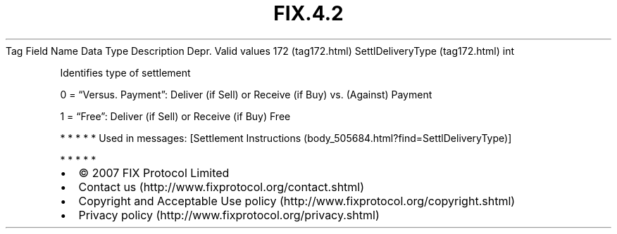.TH FIX.4.2 "" "" "Tag #172"
Tag
Field Name
Data Type
Description
Depr.
Valid values
172 (tag172.html)
SettlDeliveryType (tag172.html)
int
.PP
Identifies type of settlement
.PP
0 = “Versus. Payment”: Deliver (if Sell) or Receive (if Buy) vs.
(Against) Payment
.PP
1 = “Free”: Deliver (if Sell) or Receive (if Buy) Free
.PP
   *   *   *   *   *
Used in messages:
[Settlement Instructions (body_505684.html?find=SettlDeliveryType)]
.PP
   *   *   *   *   *
.PP
.PP
.IP \[bu] 2
© 2007 FIX Protocol Limited
.IP \[bu] 2
Contact us (http://www.fixprotocol.org/contact.shtml)
.IP \[bu] 2
Copyright and Acceptable Use policy (http://www.fixprotocol.org/copyright.shtml)
.IP \[bu] 2
Privacy policy (http://www.fixprotocol.org/privacy.shtml)
